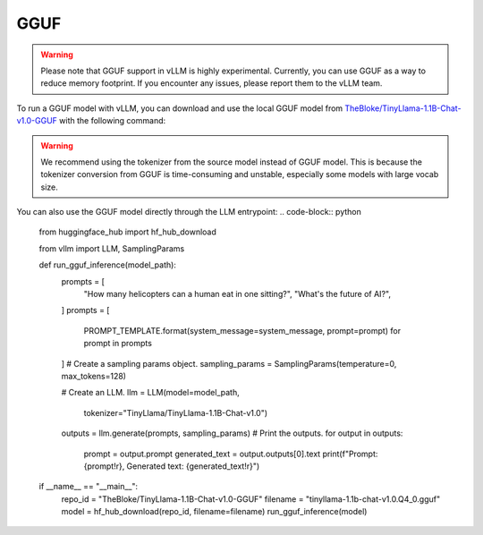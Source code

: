 .. _gguf:

GGUF
==================

.. warning::

   Please note that GGUF support in vLLM is highly experimental. Currently, you can use GGUF as a way to reduce memory footprint. If you encounter any issues, please report them to the vLLM team.

To run a GGUF model with vLLM, you can download and use the local GGUF model from `TheBloke/TinyLlama-1.1B-Chat-v1.0-GGUF <https://huggingface.co/TheBloke/Llama-2-7b-Chat-AWQ>`_ with the following command:

.. code-block:: console
   $ wget https://huggingface.co/TheBloke/TinyLlama-1.1B-Chat-v1.0-GGUF/resolve/main/tinyllama-1.1b-chat-v1.0.Q4_K_M.gguf
   $ # We recommend using the tokenizer from source model to avoid long-time tokenizer conversion from GGUF.
   $ vllm serve --model ./tinyllama-1.1b-chat-v1.0.Q4_K_M.gguf --tokenizer TinyLlama/TinyLlama-1.1B-Chat-v1.0

.. warning::

   We recommend using the tokenizer from the source model instead of GGUF model. This is because the tokenizer conversion from GGUF is time-consuming and unstable, especially some models with large vocab size.

You can also use the GGUF model directly through the LLM entrypoint:
.. code-block:: python
   from huggingface_hub import hf_hub_download

   from vllm import LLM, SamplingParams


   def run_gguf_inference(model_path):
      prompts = [
         "How many helicopters can a human eat in one sitting?",
         "What's the future of AI?",
      ]
      prompts = [
         PROMPT_TEMPLATE.format(system_message=system_message, prompt=prompt)
         for prompt in prompts
      ]
      # Create a sampling params object.
      sampling_params = SamplingParams(temperature=0, max_tokens=128)

      # Create an LLM.
      llm = LLM(model=model_path,
               tokenizer="TinyLlama/TinyLlama-1.1B-Chat-v1.0")

      outputs = llm.generate(prompts, sampling_params)
      # Print the outputs.
      for output in outputs:
         prompt = output.prompt
         generated_text = output.outputs[0].text
         print(f"Prompt: {prompt!r}, Generated text: {generated_text!r}")


   if __name__ == "__main__":
      repo_id = "TheBloke/TinyLlama-1.1B-Chat-v1.0-GGUF"
      filename = "tinyllama-1.1b-chat-v1.0.Q4_0.gguf"
      model = hf_hub_download(repo_id, filename=filename)
      run_gguf_inference(model)



